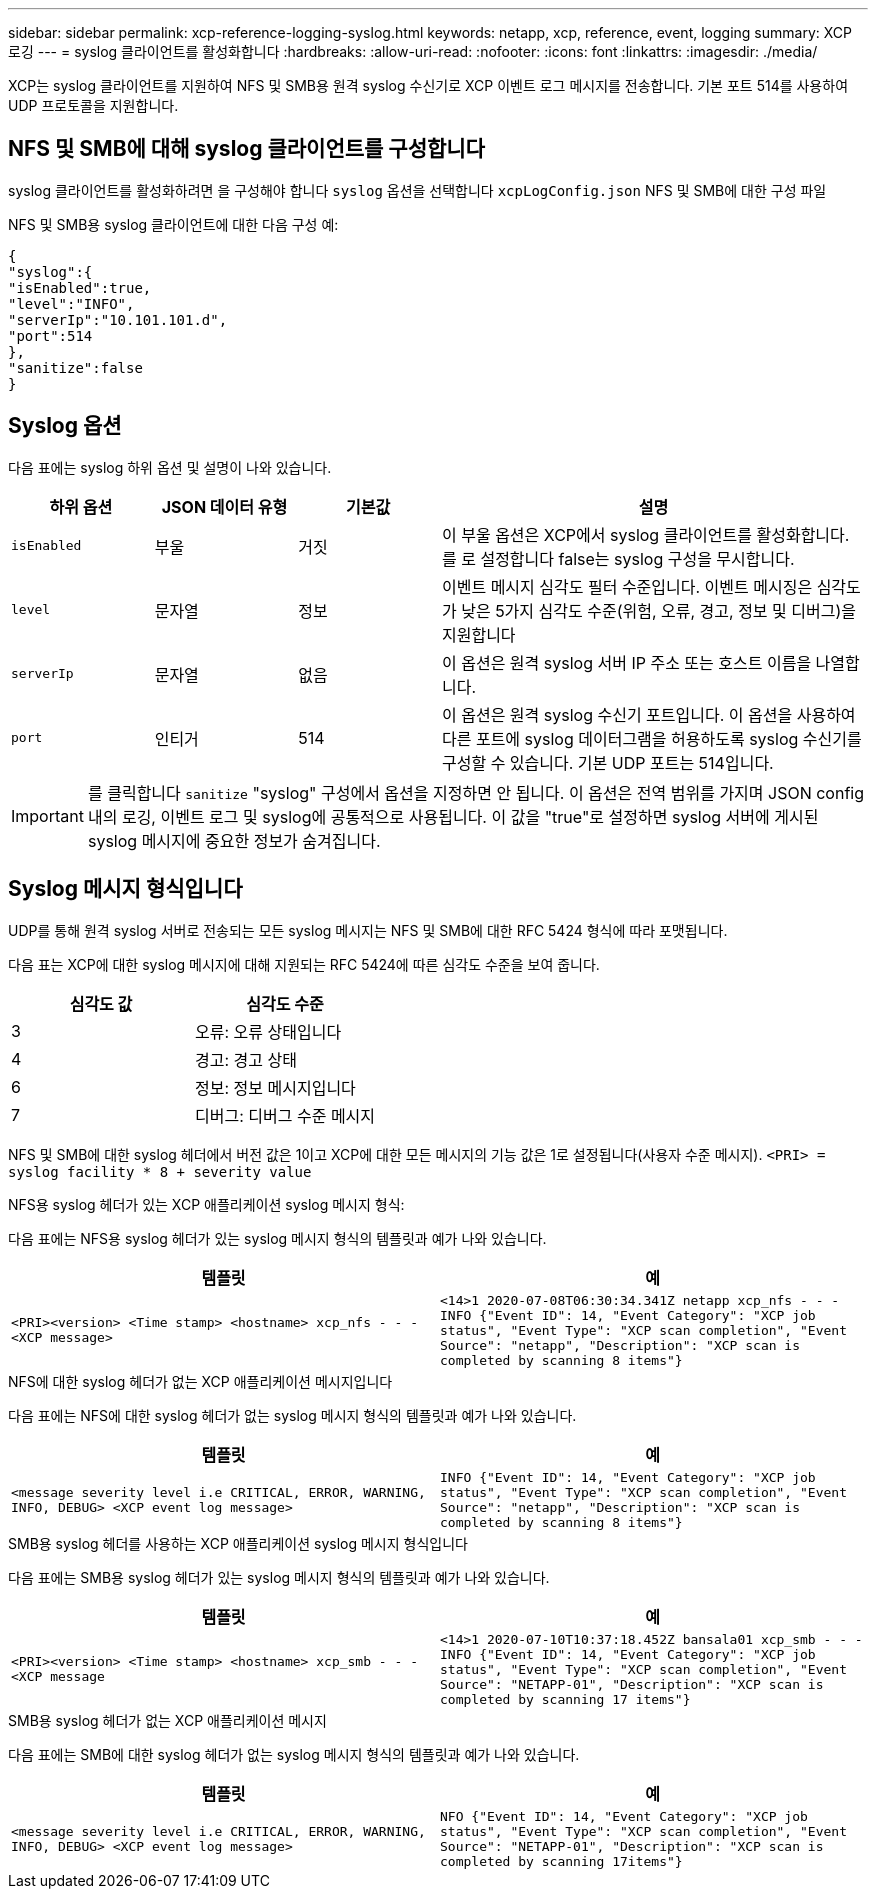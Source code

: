---
sidebar: sidebar 
permalink: xcp-reference-logging-syslog.html 
keywords: netapp, xcp, reference, event, logging 
summary: XCP 로깅 
---
= syslog 클라이언트를 활성화합니다
:hardbreaks:
:allow-uri-read: 
:nofooter: 
:icons: font
:linkattrs: 
:imagesdir: ./media/


[role="lead"]
XCP는 syslog 클라이언트를 지원하여 NFS 및 SMB용 원격 syslog 수신기로 XCP 이벤트 로그 메시지를 전송합니다. 기본 포트 514를 사용하여 UDP 프로토콜을 지원합니다.



== NFS 및 SMB에 대해 syslog 클라이언트를 구성합니다

syslog 클라이언트를 활성화하려면 을 구성해야 합니다 `syslog` 옵션을 선택합니다 `xcpLogConfig.json` NFS 및 SMB에 대한 구성 파일

NFS 및 SMB용 syslog 클라이언트에 대한 다음 구성 예:

[listing]
----
{
"syslog":{
"isEnabled":true,
"level":"INFO",
"serverIp":"10.101.101.d",
"port":514
},
"sanitize":false
}
----


== Syslog 옵션

다음 표에는 syslog 하위 옵션 및 설명이 나와 있습니다.

[cols="1,1,1,3"]
|===
| 하위 옵션 | JSON 데이터 유형 | 기본값 | 설명 


| `isEnabled` | 부울 | 거짓 | 이 부울 옵션은 XCP에서 syslog 클라이언트를 활성화합니다. 를 로 설정합니다
false는 syslog 구성을 무시합니다. 


| `level` | 문자열 | 정보 | 이벤트 메시지 심각도 필터 수준입니다. 이벤트 메시징은 심각도가 낮은 5가지 심각도 수준(위험, 오류, 경고, 정보 및 디버그)을 지원합니다 


| `serverIp` | 문자열 | 없음 | 이 옵션은 원격 syslog 서버 IP 주소 또는 호스트 이름을 나열합니다. 


| `port` | 인티거 | 514 | 이 옵션은 원격 syslog 수신기 포트입니다. 이 옵션을 사용하여 다른 포트에 syslog 데이터그램을 허용하도록 syslog 수신기를 구성할 수 있습니다. 기본 UDP 포트는 514입니다. 
|===

IMPORTANT: 를 클릭합니다 `sanitize` "syslog" 구성에서 옵션을 지정하면 안 됩니다. 이 옵션은 전역 범위를 가지며 JSON config 내의 로깅, 이벤트 로그 및 syslog에 공통적으로 사용됩니다. 이 값을 "true"로 설정하면 syslog 서버에 게시된 syslog 메시지에 중요한 정보가 숨겨집니다.



== Syslog 메시지 형식입니다

UDP를 통해 원격 syslog 서버로 전송되는 모든 syslog 메시지는 NFS 및 SMB에 대한 RFC 5424 형식에 따라 포맷됩니다.

다음 표는 XCP에 대한 syslog 메시지에 대해 지원되는 RFC 5424에 따른 심각도 수준을 보여 줍니다.

|===
| 심각도 값 | 심각도 수준 


| 3 | 오류: 오류 상태입니다 


| 4 | 경고: 경고 상태 


| 6 | 정보: 정보 메시지입니다 


| 7 | 디버그: 디버그 수준 메시지 
|===
NFS 및 SMB에 대한 syslog 헤더에서 버전 값은 1이고 XCP에 대한 모든 메시지의 기능 값은 1로 설정됩니다(사용자 수준 메시지).
`<PRI> = syslog facility * 8 + severity value`

.NFS용 syslog 헤더가 있는 XCP 애플리케이션 syslog 메시지 형식:
다음 표에는 NFS용 syslog 헤더가 있는 syslog 메시지 형식의 템플릿과 예가 나와 있습니다.

|===
| 템플릿 | 예 


 a| 
`<PRI><version> <Time stamp> <hostname> xcp_nfs - - - <XCP message>`
 a| 
`<14>1 2020-07-08T06:30:34.341Z netapp xcp_nfs - - - INFO {"Event ID": 14,
"Event Category": "XCP job status", "Event Type": "XCP scan completion",
"Event Source": "netapp", "Description": "XCP scan is completed by scanning 8
items"}`

|===
.NFS에 대한 syslog 헤더가 없는 XCP 애플리케이션 메시지입니다
다음 표에는 NFS에 대한 syslog 헤더가 없는 syslog 메시지 형식의 템플릿과 예가 나와 있습니다.

|===
| 템플릿 | 예 


 a| 
`<message severity level i.e CRITICAL, ERROR, WARNING, INFO, DEBUG> <XCP event log message>`
 a| 
`INFO {"Event ID": 14, "Event Category": "XCP job status", "Event Type": "XCP scan completion", "Event Source": "netapp", "Description": "XCP scan is completed by scanning 8 items"}`

|===
.SMB용 syslog 헤더를 사용하는 XCP 애플리케이션 syslog 메시지 형식입니다
다음 표에는 SMB용 syslog 헤더가 있는 syslog 메시지 형식의 템플릿과 예가 나와 있습니다.

|===
| 템플릿 | 예 


 a| 
`<PRI><version> <Time stamp> <hostname> xcp_smb - - - <XCP message`
 a| 
`<14>1 2020-07-10T10:37:18.452Z bansala01 xcp_smb - - - INFO {"Event ID": 14, "Event Category": "XCP job status", "Event Type": "XCP scan completion", "Event Source": "NETAPP-01", "Description": "XCP scan is completed by scanning 17 items"}`

|===
.SMB용 syslog 헤더가 없는 XCP 애플리케이션 메시지
다음 표에는 SMB에 대한 syslog 헤더가 없는 syslog 메시지 형식의 템플릿과 예가 나와 있습니다.

|===
| 템플릿 | 예 


 a| 
`<message severity level i.e CRITICAL, ERROR, WARNING, INFO, DEBUG> <XCP event log message>`
 a| 
`NFO {"Event ID": 14, "Event Category": "XCP job status", "Event Type": "XCP scan completion", "Event Source": "NETAPP-01", "Description": "XCP scan is completed by scanning 17items"}`

|===